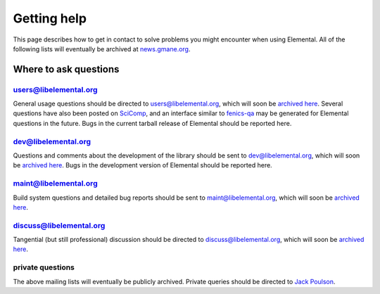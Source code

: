 .. _help:

Getting help
############

This page describes how to get in contact to solve problems you might
encounter when using Elemental. All of the following lists will eventually
be archived at 
`news.gmane.org <http://news.gmane.org/index.php?prefix=gmane.comp.mathematics.elemental>`__.

.. _help_answers:

Where to ask questions
======================

users@libelemental.org
----------------------
General usage questions should be directed to 
`users@libelemental.org <mailto:users@libelemental.org>`__, which will
soon be `archived here <http://news.gmane.org/index.php?prefix=gmane.comp.mathematics.elemental.user>`__.
Several questions have also been posted on 
`SciComp <http://scicomp.stackexchange.com>`__, and an interface similar
to `fenics-qa <http://fenicsproject.org/qa>`__ may be generated for 
Elemental questions in the future.
Bugs in the current tarball release of Elemental should be reported here.

.. raw:: html
    :file: users.inc

dev@libelemental.org
--------------------
Questions and comments about the development of the library should be sent 
to `dev@libelemental.org <mailto:dev@libelemental.org>`__, which will soon
be `archived here <http://news.gmane.org/index.php?prefix=gmane.comp.mathematics.elemental.devel>`__.
Bugs in the development version of Elemental should be reported here.

.. raw:: html
    :file: dev.inc

maint@libelemental.org
----------------------
Build system questions and detailed bug reports should be sent to 
`maint@libelemental.org <mailto:maint@libelemental.org>`__, which will soon
be `archived here <http://news.gmane.org/index.php?prefix=gmane.comp.mathematics.elemental.maint>`__.

.. raw:: html
    :file: maint.inc

discuss@libelemental.org
------------------------
Tangential (but still professional) discussion should be directed to
`discuss@libelemental.org <mailto:discuss@libelemental.org>`__, which will soon
be `archived here <http://news.gmane.org/index.php?prefix=gmane.comp.mathematics.elemental.discuss>`__.

.. raw:: html
    :file: discuss.inc

private questions
-----------------
The above mailing lists will eventually be publicly archived. 
Private queries should be directed to 
`Jack Poulson <mailto:jackpoulson@lavabit.com>`__.
